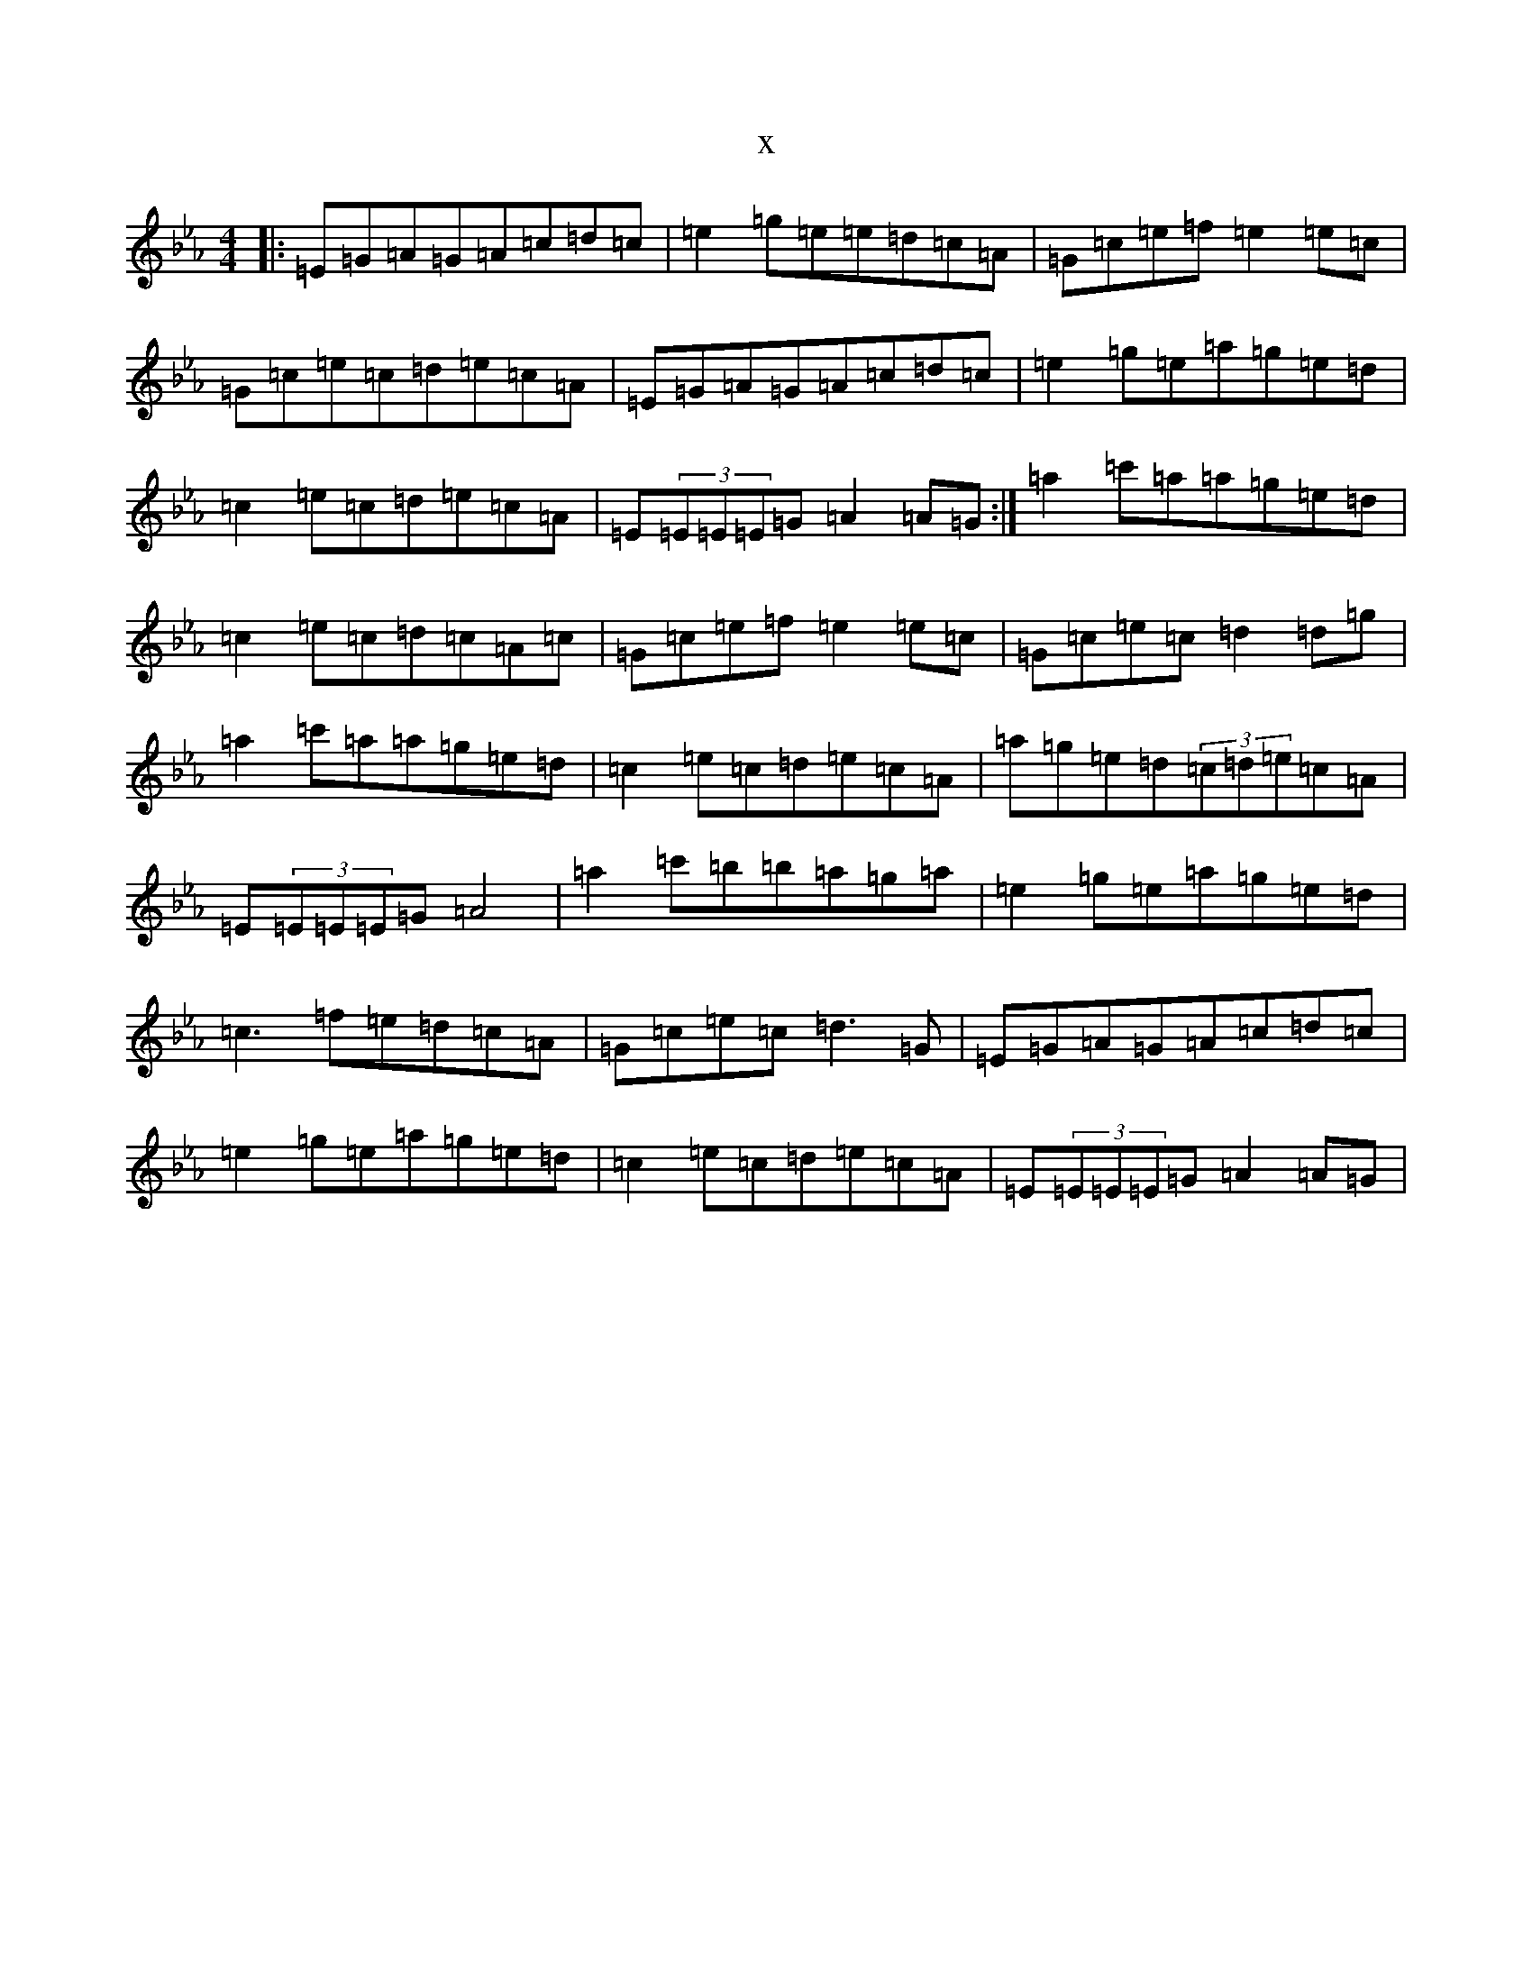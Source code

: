 X:16183
T:x
L:1/8
M:4/4
K: C minor
|:=E=G=A=G=A=c=d=c|=e2=g=e=e=d=c=A|=G=c=e=f=e2=e=c|=G=c=e=c=d=e=c=A|=E=G=A=G=A=c=d=c|=e2=g=e=a=g=e=d|=c2=e=c=d=e=c=A|=E(3=E=E=E=G=A2=A=G:|=a2=c'=a=a=g=e=d|=c2=e=c=d=c=A=c|=G=c=e=f=e2=e=c|=G=c=e=c=d2=d=g|=a2=c'=a=a=g=e=d|=c2=e=c=d=e=c=A|=a=g=e=d(3=c=d=e=c=A|=E(3=E=E=E=G=A4|=a2=c'=b=b=a=g=a|=e2=g=e=a=g=e=d|=c3=f=e=d=c=A|=G=c=e=c=d3=G|=E=G=A=G=A=c=d=c|=e2=g=e=a=g=e=d|=c2=e=c=d=e=c=A|=E(3=E=E=E=G=A2=A=G|